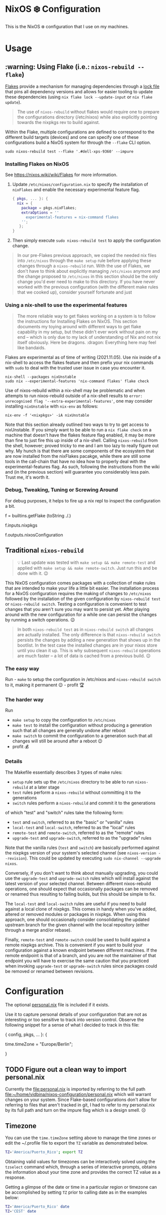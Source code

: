 * NixOS ❄️ Configuration
:PROPERTIES:
:CUSTOM_ID: nixos-configuration
:END:

This is the NixOS ❄️ configuration that I use on my machines.

* Usage
:PROPERTIES:
:CUSTOM_ID: usage
:END:

** :warning: Using Flake (i.e.: =nixos-rebuild --flake=)
:PROPERTIES:
:CUSTOM_ID: usage-flake
:END:

[[https://nixos.wiki/wiki/Flakes][Flakes]] provide a mechanism for managing dependencies through a [[file:flake.lock][lock file]] that pins all dependency versions and allows for easier tooling to update these dependencies (using =nix flake lock --update-input= or =nix flake update=).

#+begin_quote
The use of =nixos-rebuild= without flakes would require one to prepare the configurations directory (/etc/nixos) while also explicitly pointing towards the nixpkgs rev to build against.
#+end_quote

Within the Flake, multiple configurations are defined to correspond to the different build targets (devices) and one can specify one of these configurations build a NixOS system for through the =--flake= CLI option.

#+begin_src shell
sudo nixos-rebuild test --flake '.#dell-xps-9360' --impure
#+end_src

*** Installing Flakes on NixOS
:PROPERTIES:
:CUSTOM_ID: usage-flake-nixos-install
:END:

See https://nixos.wiki/wiki/Flakes for more information.

1. Update =/etc/nixos/configuration.nix= to specify the installation of =nixFlakes= and enable the necessary experimental feature flag.

   #+begin_src nix
     { pkgs, ... }: {
       nix = {
         package = pkgs.nixFlakes;
         extraOptions = ''
           experimental-features = nix-command flakes
         '';
        };
     }
   #+end_src

2. Then simply execute =sudo nixos-rebuild test= to apply the configuration change.

#+begin_quote
In our pre-Flakes previous approach, we copied the needed nix files into =/etc/nixos= through the =make setup= rule before applying these changes through a =nixos-rebuild= run. With the use of Flakes, we don't have to think about explicitly managing =/etc/nixos= anymore and the change proposed to =/etc/nixos= in this section should be the only change you'd ever need to make to this directory. If you have never worked with the previous configuration (with the different make rules that we cooked up), consider yourself fortunate and just
#+end_quote

*** Using a nix-shell to use the experimental features
:PROPERTIES:
:CUSTOM_ID: usage-flake-experimental-with-nix-shell
:END:

#+begin_quote
The more reliable way to get flakes working on a system is to follow the instructions for Installing Flakes on NixOS. This section documents my toying around with different ways to get flake capability in my setup, but these didn't ever work without pain on my end -- which is only due to my lack of understanding of Nix and not nix itself obviously. Here be dragons. :dragon: Everything here may feel like bandaids.
#+end_quote

Flakes are experimental as of time of writing (2021.11.05). Use nix inside of a nix-shell to access the flakes feature and then prefix your nix commands with =sudo= to deal with the trusted user issue in case you encounter it.

#+begin_src shell
nix-shell --packages nixUnstable
sudo nix --experimental-features 'nix-command flakes' flake check
#+end_src

Use of nixos-rebuild within a nix-shell may be problematic and when attempts to run nixos-rebuild outside of a nix-shell results to =error: unrecognised flag '--extra-experimental-features'=, one may consider installing =nixUnstable= with =nix-env= as follows:

#+begin_src shell
nix-env -f '<nixpkgs>' -iA nixUnstable
#+end_src

Note that this section already outlined two ways to try to get access to nixUnstable. If you simply want to be able to run a =nix flake check= on a machine that doesn't have the flakes feature flag enabled, it may be more than fine to just fire this up inside of a nix-shell. Calling =nixos-rebuild= from the shell, however; proved tricky to me and I am too lazy to really figure out why. My hunch is that there are some components of the ecosystem that are now installed from the nixFlakes pacakge, while there are still some tools in the call-chain that have no idea how to properly deal with the experimental-features flag. As such, following the instructions from the wiki and (in the previous section) will guarantee you considerably less pain. Trust me, it's worth it.

*** Debug, Tweaking, Tuning or Screwing Around
:PROPERTIES:
:CUSTOM_ID: usage-flake-troubleshoot
:END:
For debug purposes, it helps to fire up a nix repl to inspect the configuration a bit.

#+begin_example nix
f = builtins.getFlake (toString ./.)
# Look at inputs, e.g.: nixpkgs
f.inputs.nixpkgs

# Look at output, e.g.: nixosConfiguration
f.outputs.nixosConfiguration
#+end_example

** Traditional =nixos-rebuild=
:PROPERTIES:
:CUSTOM_ID: usage-nixos-rebuild
:END:

#+begin_quote
💡 Last update was tested with =make setup && make remote-test= and applied with =make setup && make remote-switch=. Just run this and be done with it. 😉
#+end_quote

This NixOS configuration comes packages with a collection of make rules that are intended to make your life a little bit easier. The installation process for a NixOS configuration requires the making of changes to =/etc/nixos= followed by the installation of the given configuration by =nixos-rebuild test= or =nixos-rebuild switch=. Testing a configuration is convenient to test changes that you aren't sure you may want to persist yet. After playing around with the new configuration for a while one can persist the changes by running a switch operations. 😉

#+begin_quote
In both =nixos-rebuild test= as in =nixos-rebuild switch= all changes are actually installed. The only difference is that =nixos-rebuild switch= persists the changes by adding a new generation that shows up in the bootlist. In the test case the installed changes are in your nixos store until you clean it up. This is why subsequent =nixos-rebuild= operations are much faster -- a lot of data is cached from a previous build. 😉
#+end_quote

*** The easy way
:PROPERTIES:
:CUSTOM_ID: usage-nixos-rebuild-easy
:END:
Run - =make= to setup the configuration in /etc/nixos and =nixos-rebuild switch= to it, making it permanent 😉 - profit 🏆

*** The harder way
:PROPERTIES:
:CUSTOM_ID: usage-nixos-rebuild-hard
:END:
Run
- =make setup= to copy the configuration to =/etc/nixos=
- =make test= to install the configuration without producing a generation such that all changes are generally undone after reboot
- =make switch= to commit the configuration to a generation such that all changes will still be around after a reboot 😉
- profit 💰

*** Details
:PROPERTIES:
:CUSTOM_ID: usage-nixos-rebuild-details
:END:
The Makefile essentially describes 3 types of make rules:
- =setup= rule sets up the =/etc/nixos= directory to be able to run =nixos-rebuild= at a later stage
- =test= rules perform a =nixos-rebuild= without committing it to the generations
- =switch= rules perform a =nixos-rebuild= and commit it to the generations

of which "test" and "switch" rules take the following form:
- =test= and =switch=, referred to as the "basic" or "vanilla" rules
- =local-test= and =local-switch=, referred to as the "local" rules
- =remote-test= and =remote-switch=, referred to as the "remote" rules
- =upgrade-test= and =upgrade-switch=, referred to as the "upgrade" rules

Note that the vanilla rules (=test= and =switch=) are basically performed against the nixpkgs version of your system's selected channel (see =nixos-version --revision=). This could be updated by executing =sudo nix-channel --upgrade nixos=.

Conversely, if you don't want to think about manually upgrading, you could use the =upgrade-test= and =upgrade-switch= rules which will install against the latest version of your selected channel. Between different nixos-rebuild operations, one should expect that occasionally packages can be removed or renamed thus resulting to failing builds, but this should be simple to fix.

The =local-test= and =local-switch= rules are useful if you need to build against a local clone of nixpkgs. This comes in handy when you've added, altered or removed modules or packages in nixpkgs. When using this approach, one should occasionally consider consolidating the updated upstream branch for the given channel with the local repository (either through a merge and/or rebase).

Finally, =remote-test= and =remote-switch= could be used to build against a remote nixpkgs archive. This is convenient if you want to build your configuration against a known endpoint between different machines. If the remote endpoint is that of a branch, and you are not the maintainer of that endpoint you will have to exercise the same caution that you practiced when invoking =upgrade-test= or =upgrade-switch= rules since packages could be removed or renamed between revisions.

* Configuration
:PROPERTIES:
:CUSTOM_ID: config
:END:
The optional [[file:personal.nix][personal.nix]] file is included if it exists.

Use it to capture personal details of your configuration that are not as interesting or too sensitive to track into version control. Observe the following snippet for a sense of what I decided to track in this file:

#+begin_example nix
{ config, pkgs, ... }:
{
  # Set your time zone.
  time.timeZone = "Europe/Berlin";
  # Example values:
  #   America/Los_Angeles
  #   America/Mexico_City
  #   America/New_York
  #   America/Paramaribo
  #   Asia/Bangkok
  #   Europe/Amsterdam
  #   Europe/Berlin
}
#+end_example

** TODO Figure out a clean way to import personal.nix

Currently the [[file:personal.nix]] is imported by referring to the full path [[file:~/home/vidbina/nixos-configuration/personal.nix]] which will warrant changes on your system. Since Flake-based configurations don't allow for referring to files that aren't tracked in git, I had to refer to my personal.nix by its full path and turn on the impure flag which is a design smell. ☹️

** Timezone
:PROPERTIES:
:CUSTOM_ID: config-timezone
:END:

You can use the =time.timeZone= setting above to manage the time zones or edit the ~/.profile file to export the =TZ= variable as demonstrated below.

#+begin_src bash
TZ='America/Puerto_Rico'; export TZ
#+end_src

Obtaining valid values for timezones can be interactively solved using the =tzselect= command which, through a series of interactive prompts, obtains the information about your time zone and provides the correct TZ value as a response.

Getting a glimpse of the date or time in a particular region or timezone can be accomplished by setting =TZ= prior to calling date as in the examples below:

#+begin_src bash
TZ='America/Puerto_Rico' date
TZ='CEST' date
#+end_src

** OpenVPN
:PROPERTIES:
:CUSTOM_ID: config-openvpn
:END:

In order to configure OpenVPN, override the =openvpn= configuration in [[file:net.nix]] to comply with the following format:

#+begin_example nix
{
  servers = {
    tcp-config-one = {
      autoStart = false;
      updateResolvConf = true;
      config = ''
        config /home/user/path/to/openvpn-config-for-one.ovpn
        auth-user-pass /path/to/myprovider-pass-file.txt
        '';
    };
  };
}
#+end_example

where the paths for config and auth-user-pass are updated to reflect the paths of the files on your system.

Alternatively, leave the helpers defined in the =let= block of the openvpn attribute in [[file:net.nix]] as is and provide a config/openvpn.nix file with the configuration as follows:

#+begin_example nix
{ toUpper }:
let
  regions = [
    ["de" "Germany"]
    ["nl" "Netherlands"]
    ["us-nyc" "USA-NEW-YORK"]
  ];
  builder = { region ? [], kind ? "tcp" }:
  let
    locationIdentifier = builtins.elemAt region 0;
    locationName = builtins.elemAt region 1;
  in {
    handle = "${toUpper(kind)}-${toUpper(locationIdentifier)}";
    configFile = "/home/user/path/to/${kind}-openvpn-config-for-${locationName}.ovpn";
    passFile = "/path/to/myprovider-pass-file.txt";
  };
in
  builtins.foldl' (acc: val: acc ++ [(builder {
    region = val;
    kind = "tcp";
  })]) [] regions ++
  builtins.foldl' (acc: val: acc ++ [(builder {
    region = val;
    kind = "udp";
  })]) [] regions
#+end_example

in order to dynamically generate your configuration in case you have many configurations that share some common properties.

The example above, generates a configuration of the following OpenVPN configurations with their corresponding .ovpn files:
- =tcp-DE= at =/home/user/path/to/tcp-openvpn-config-for-Germany.ovpn=
- =tcp-NL= at =/home/user/path/to/tcp-openvpn-config-for-Netherlands.ovpn=
- =tcp-US-NYC= at =/home/user/path/to/tcp-openvpn-config-for-USA-NEW-YORK.ovpn=
- =udp-DE= at =/home/user/path/to/udp-openvpn-config-for-Germany.ovpn=
- =udp-NL= at =/home/user/path/to/udp-openvpn-config-for-Netherlands.ovpn=
- =udp-US-NYC= at =/home/user/path/to/udp-openvpn-config-for-USA-NEW-YORK.ovpn=
where all configurations share the same passFile and naming scheme such that we're able to derive the necessary attributes from a smaller collection of inputs.

In summary, =config/openvpn.nix= contains a function that receives some functions needed for the internal housekeeping and simply returns a list of attrsets. In the provided example, we just needed to provide the =toUpper= helper and then just fold over a list of regions to generate the list for the helper in net.nix. In case this is just too messy for you, revert to the instructions at the head of this paragraph for a much easier but possibly more verbose setup. 😉

** Enable Overlays
:PROPERTIES:
:CUSTOM_ID: enable-overlays
:END:

By simlinking the overlays directory to file:~/.config/nixpkgs/overlays.
